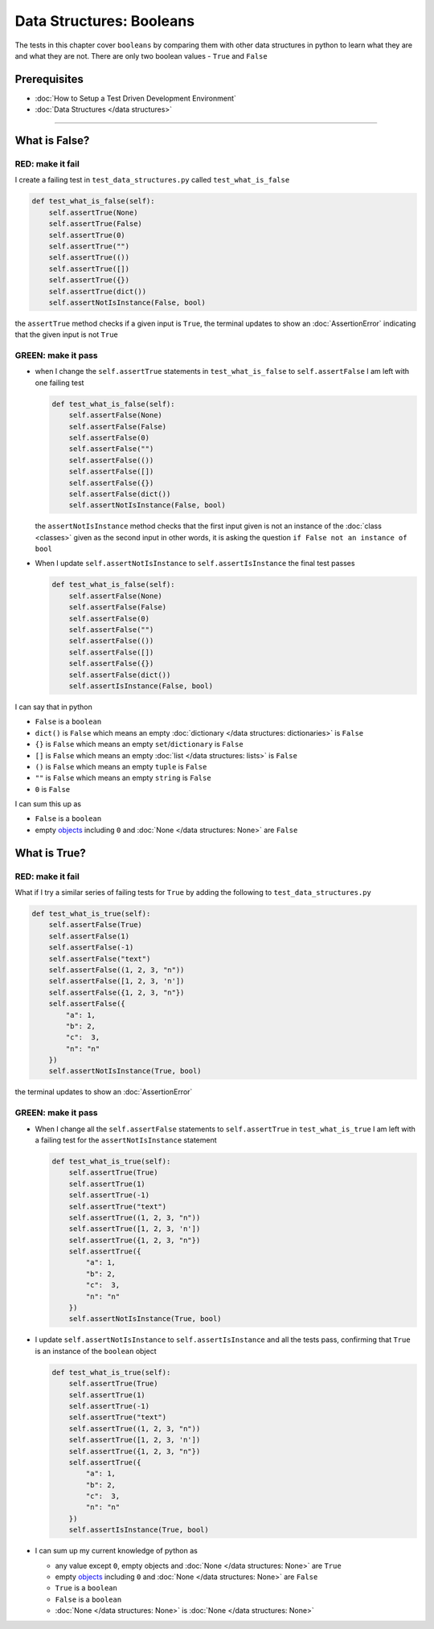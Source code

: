 
Data Structures: Booleans
=========================

The tests in this chapter cover ``booleans`` by comparing them with other data structures in python to learn what they are and what they are not. There are only two boolean values - ``True`` and ``False``

Prerequisites
-------------


* :doc:`How to Setup a Test Driven Development Environment`
* :doc:`Data Structures </data structures>`

----

What is False?
--------------

RED: make it fail
^^^^^^^^^^^^^^^^^

I create a failing test in ``test_data_structures.py`` called ``test_what_is_false``

.. code-block:: python

  def test_what_is_false(self):
      self.assertTrue(None)
      self.assertTrue(False)
      self.assertTrue(0)
      self.assertTrue("")
      self.assertTrue(())
      self.assertTrue([])
      self.assertTrue({})
      self.assertTrue(dict())
      self.assertNotIsInstance(False, bool)

the ``assertTrue`` method checks if a given input is ``True``, the terminal updates to show an :doc:`AssertionError` indicating that the given input is not ``True``

GREEN: make it pass
^^^^^^^^^^^^^^^^^^^

* when I change the ``self.assertTrue`` statements in ``test_what_is_false`` to ``self.assertFalse`` I am left with one failing test

  .. code-block:: python

    def test_what_is_false(self):
        self.assertFalse(None)
        self.assertFalse(False)
        self.assertFalse(0)
        self.assertFalse("")
        self.assertFalse(())
        self.assertFalse([])
        self.assertFalse({})
        self.assertFalse(dict())
        self.assertNotIsInstance(False, bool)

  the ``assertNotIsInstance`` method checks that the first input given is not an instance of the :doc:`class <classes>` given as the second input in other words, it is asking the question ``if False not an instance of bool``

* When I update ``self.assertNotIsInstance`` to ``self.assertIsInstance`` the final test passes

  .. code-block:: python

    def test_what_is_false(self):
        self.assertFalse(None)
        self.assertFalse(False)
        self.assertFalse(0)
        self.assertFalse("")
        self.assertFalse(())
        self.assertFalse([])
        self.assertFalse({})
        self.assertFalse(dict())
        self.assertIsInstance(False, bool)

I can say that in python

* ``False`` is a ``boolean``
* ``dict()`` is ``False`` which means an empty :doc:`dictionary </data structures: dictionaries>` is ``False``
* ``{}`` is ``False`` which means an empty ``set``/\ ``dictionary`` is ``False``
* ``[]`` is ``False`` which means an empty :doc:`list </data structures: lists>` is ``False``
* ``()`` is ``False`` which means an empty ``tuple`` is ``False``
* ``""`` is ``False`` which means an empty ``string`` is ``False``
* ``0`` is ``False``

I can sum this up as


* ``False`` is a ``boolean``
* empty `objects <https://docs.python.org/3/glossary.html#term-object>`_ including ``0`` and :doc:`None </data structures: None>` are ``False``

What is True?
-------------

RED: make it fail
^^^^^^^^^^^^^^^^^

What if I try a similar series of failing tests for ``True`` by adding the following to ``test_data_structures.py``

.. code-block:: python

  def test_what_is_true(self):
      self.assertFalse(True)
      self.assertFalse(1)
      self.assertFalse(-1)
      self.assertFalse("text")
      self.assertFalse((1, 2, 3, "n"))
      self.assertFalse([1, 2, 3, 'n'])
      self.assertFalse({1, 2, 3, "n"})
      self.assertFalse({
          "a": 1,
          "b": 2,
          "c":  3,
          "n": "n"
      })
      self.assertNotIsInstance(True, bool)

the terminal updates to show an :doc:`AssertionError`

GREEN: make it pass
^^^^^^^^^^^^^^^^^^^


* When I change all the ``self.assertFalse`` statements to ``self.assertTrue`` in ``test_what_is_true`` I am left with a failing test for the ``assertNotIsInstance`` statement

  .. code-block:: python

    def test_what_is_true(self):
        self.assertTrue(True)
        self.assertTrue(1)
        self.assertTrue(-1)
        self.assertTrue("text")
        self.assertTrue((1, 2, 3, "n"))
        self.assertTrue([1, 2, 3, 'n'])
        self.assertTrue({1, 2, 3, "n"})
        self.assertTrue({
            "a": 1,
            "b": 2,
            "c":  3,
            "n": "n"
        })
        self.assertNotIsInstance(True, bool)

* I update ``self.assertNotIsInstance`` to ``self.assertIsInstance`` and all the tests pass, confirming that ``True`` is an instance of the ``boolean`` object

  .. code-block:: python

    def test_what_is_true(self):
        self.assertTrue(True)
        self.assertTrue(1)
        self.assertTrue(-1)
        self.assertTrue("text")
        self.assertTrue((1, 2, 3, "n"))
        self.assertTrue([1, 2, 3, 'n'])
        self.assertTrue({1, 2, 3, "n"})
        self.assertTrue({
            "a": 1,
            "b": 2,
            "c":  3,
            "n": "n"
        })
        self.assertIsInstance(True, bool)

* I can sum up my current knowledge of python as

  - any value except ``0``, empty objects and :doc:`None </data structures: None>` are ``True``
  - empty `objects <https://docs.python.org/3/glossary.html#term-object>`_ including ``0`` and :doc:`None </data structures: None>` are ``False``
  - ``True`` is a ``boolean``
  - ``False`` is a ``boolean``
  - :doc:`None </data structures: None>` is :doc:`None </data structures: None>`
